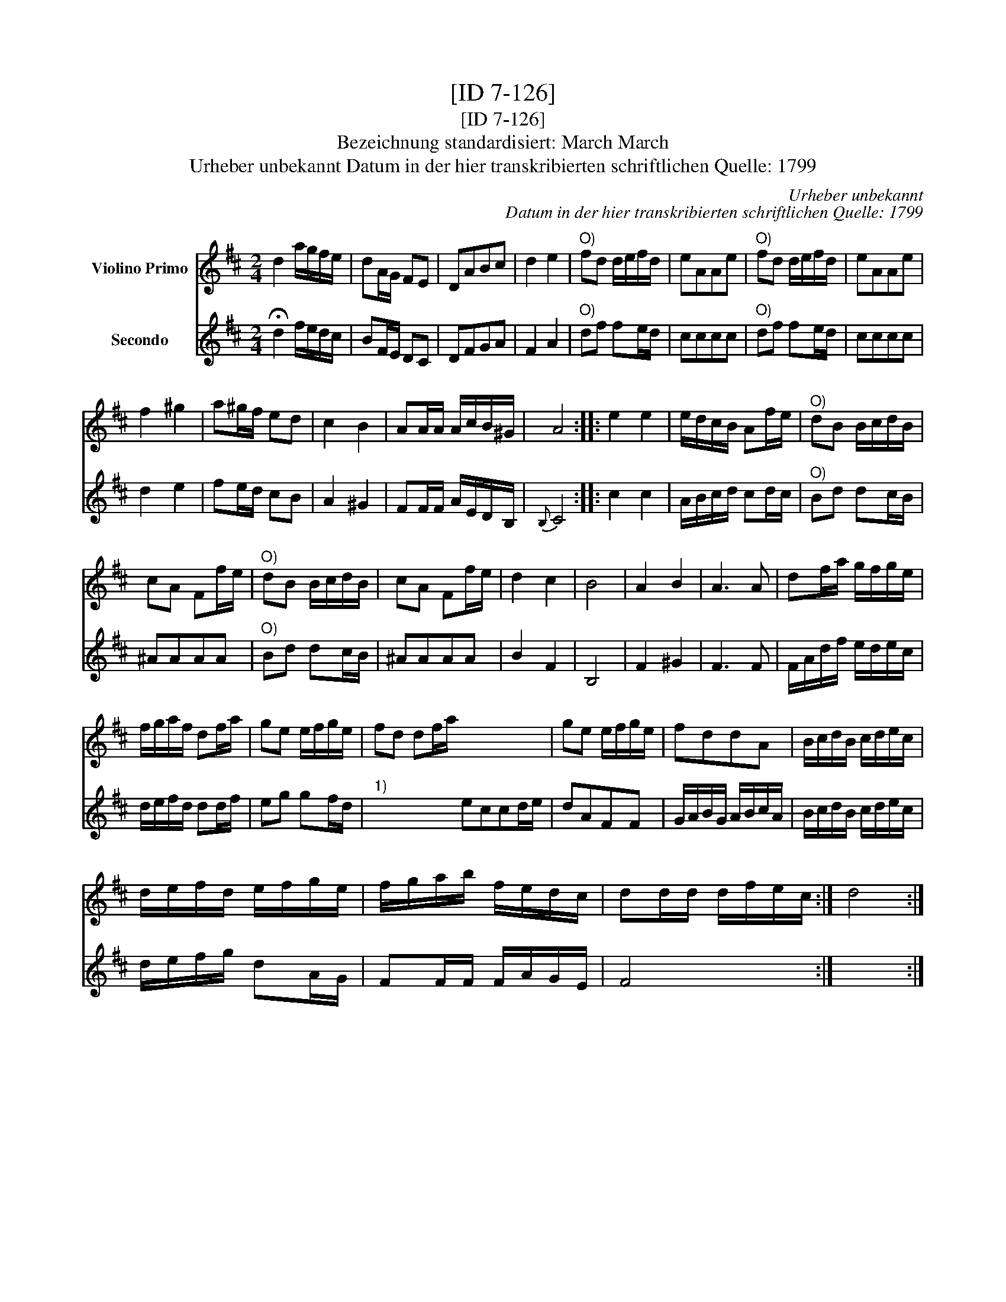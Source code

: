 X:1
T:[ID 7-126]
T:[ID 7-126]
T:Bezeichnung standardisiert: March March
T:Urheber unbekannt Datum in der hier transkribierten schriftlichen Quelle: 1799
C:Urheber unbekannt
C:Datum in der hier transkribierten schriftlichen Quelle: 1799
%%score 1 2
L:1/8
M:2/4
K:D
V:1 treble nm="Violino Primo"
V:2 treble nm="Secondo"
V:1
 d2 a/g/f/e/ | dA/G/ FE | DABc | d2 e2 |"^O)" fd d/e/f/d/ | eAAe |"^O)" fd d/e/f/d/ | eAAe | %8
 f2 ^g2 | a^g/f/ ed | c2 B2 | AA/A/ A/c/B/^G/ | A4 :: e2 e2 | e/d/c/B/ Af/e/ |"^O)" dB B/c/d/B/ | %16
 cA Ff/e/ |"^O)" dB B/c/d/B/ | cA Ff/e/ | d2 c2 | B4 | A2 B2 | A3 A | df/a/ g/f/g/e/ | %24
 f/g/a/f/ df/a/ | ge e/f/g/e/ | fd df/a/ x4 | ge e/f/g/e/ | fddA | B/c/d/B/ c/d/e/c/ | %30
 d/e/f/d/ e/f/g/e/ | f/g/a/b/ f/e/d/c/ | dd/d/ d/f/e/c/ :| d4 :| %34
V:2
 !fermata!d2 f/e/d/c/ | BF/E/ DC | DFGA | F2 A2 |"^O)" df fe/d/ | cccc |"^O)" df fe/d/ | cccc | %8
 d2 e2 | fe/d/ cB | A2 ^G2 | FF/F/ A/E/D/B,/ |{B,} C4 :: c2 c2 | A/B/c/d/ cd/c/ |"^O)" Bd dc/B/ | %16
 ^AAAA |"^O)" Bd dc/B/ | ^AAAA | B2 F2 | B,4 | F2 ^G2 | F3 F | F/A/d/f/ e/d/e/c/ | d/e/f/d/ dd/f/ | %25
 eg gf/d/ |"^1)" x4 eccd/e/ | dAFF | G/A/B/G/ A/B/c/A/ | B/c/d/B/ c/d/e/c/ | d/e/f/g/ dA/G/ | %31
 FF/F/ F/A/G/E/ | F4 :| x4 :| %34

